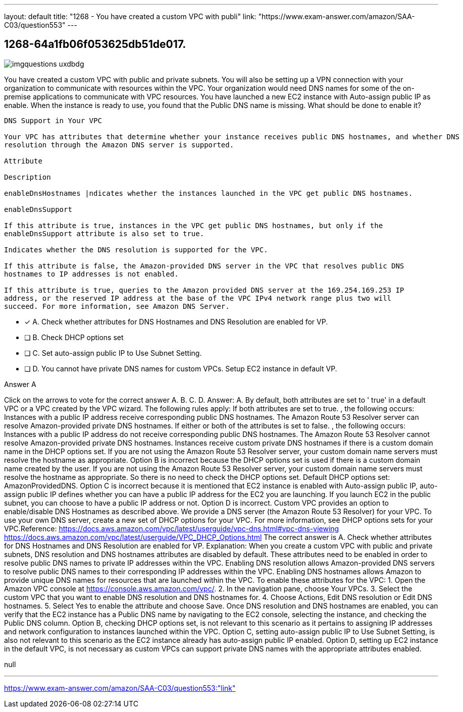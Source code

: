 ---
layout: default 
title: "1268 - You have created a custom VPC with publi"
link: "https://www.exam-answer.com/amazon/SAA-C03/question553"
---


[.question]
== 1268-64a1fb06f053625db51de017.



[.image]
--

image::https://eaeastus2.blob.core.windows.net/optimizedimages/static/images/AWS-Certified-Solutions-Architect-Associate/answer/imgquestions_uxdbdg.png[]

--


****

[.query]
--
You have created a custom VPC with public and private subnets.
You will also be setting up a VPN connection with your organization to communicate with resources within the VPC.
Your organization would need DNS names for some of the on-premise applications to communicate with VPC resources.
You have launched a new EC2 instance with Auto-assign public IP as enable.
When the instance is ready to use, you found that the Public DNS name is missing.
What should be done to enable it?


[source,java]
----
DNS Support in Your VPC

Your VPC has attributes that determine whether your instance receives public DNS hostnames, and whether DNS
resolution through the Amazon DNS server is supported.

Attribute

Description

enableDnsHostnames |ndicates whether the instances launched in the VPC get public DNS hostnames.

enableDnsSupport

If this attribute is true, instances in the VPC get public DNS hostnames, but only if the
enableDnsSupport attribute is also set to true.

Indicates whether the DNS resolution is supported for the VPC.

If this attribute is false, the Amazon-provided DNS server in the VPC that resolves public DNS
hostnames to IP addresses is not enabled.

If this attribute is true, queries to the Amazon provided DNS server at the 169.254.169.253 IP
address, or the reserved IP address at the base of the VPC IPv4 network range plus two will
succeed. For more information, see Amazon DNS Server.
----


--

[.list]
--
* [*] A. Check whether attributes for DNS Hostnames and DNS Resolution are enabled for VP.
* [ ] B. Check DHCP options set
* [ ] C. Set auto-assign public IP to Use Subnet Setting.
* [ ] D. You cannot have private DNS names for custom VPCs. Setup EC2 instance in default VP.

--
****

[.answer]
Answer A

[.explanation]
--
Click on the arrows to vote for the correct answer
A.
B.
C.
D.
Answer: A.
By default, both attributes are set to '
true'
in a default VPC or a VPC created by the VPC wizard.
The following rules apply:
If both attributes are set to
true.
, the following occurs:
Instances with a public IP address receive corresponding public DNS hostnames.
The Amazon Route 53 Resolver server can resolve Amazon-provided private DNS hostnames.
If either or both of the attributes is set to
false.
, the following occurs:
Instances with a public IP address do not receive corresponding public DNS hostnames.
The Amazon Route 53 Resolver cannot resolve Amazon-provided private DNS hostnames.
Instances receive custom private DNS hostnames if there is a custom domain name in the DHCP options set.
If you are not using the Amazon Route 53 Resolver server, your custom domain name servers must resolve the hostname as appropriate.
Option B is incorrect because the DHCP options set is used if there is a custom domain name created by the user.
If you are not using the Amazon Route 53 Resolver server, your custom domain name servers must resolve the hostname as appropriate.
So there is no need to check the DHCP options set.
Default DHCP options set: AmazonProvidedDNS.
Option C is incorrect because it is mentioned that EC2 instance is enabled with Auto-assign public IP, auto-assign public IP defines whether you can have a public IP address for the EC2 you are launching.
If you launch EC2 in the public subnet, you can choose to have a public IP address or not.
Option D is incorrect.
Custom VPC provides an option to enable/disable DNS Hostnames as described above.
We provide a DNS server (the Amazon Route 53 Resolver) for your VPC.
To use your own DNS server, create a new set of DHCP options for your VPC.
For more information, see DHCP options sets for your VPC.Reference:
https://docs.aws.amazon.com/vpc/latest/userguide/vpc-dns.html#vpc-dns-viewing https://docs.aws.amazon.com/vpc/latest/userguide/VPC_DHCP_Options.html
The correct answer is A. Check whether attributes for DNS Hostnames and DNS Resolution are enabled for VP.
Explanation: When you create a custom VPC with public and private subnets, DNS resolution and DNS hostnames attributes are disabled by default. These attributes need to be enabled in order to resolve public DNS names to private IP addresses within the VPC.
Enabling DNS resolution allows Amazon-provided DNS servers to resolve public DNS names to their corresponding IP addresses within the VPC. Enabling DNS hostnames allows Amazon to provide unique DNS names for resources that are launched within the VPC.
To enable these attributes for the VPC:
1. Open the Amazon VPC console at https://console.aws.amazon.com/vpc/.
2. In the navigation pane, choose Your VPCs.
3. Select the custom VPC that you want to enable DNS resolution and DNS hostnames for.
4. Choose Actions, Edit DNS resolution or Edit DNS hostnames.
5. Select Yes to enable the attribute and choose Save.
Once DNS resolution and DNS hostnames are enabled, you can verify that the EC2 instance has a Public DNS name by navigating to the EC2 console, selecting the instance, and checking the Public DNS column.
Option B, checking DHCP options set, is not relevant to this scenario as it pertains to assigning IP addresses and network configuration to instances launched within the VPC.
Option C, setting auto-assign public IP to Use Subnet Setting, is also not relevant to this scenario as the EC2 instance already has auto-assign public IP enabled.
Option D, setting up EC2 instance in the default VPC, is not necessary as custom VPCs can support private DNS names with the appropriate attributes enabled.
--

[.ka]
null

'''



https://www.exam-answer.com/amazon/SAA-C03/question553:"link"


